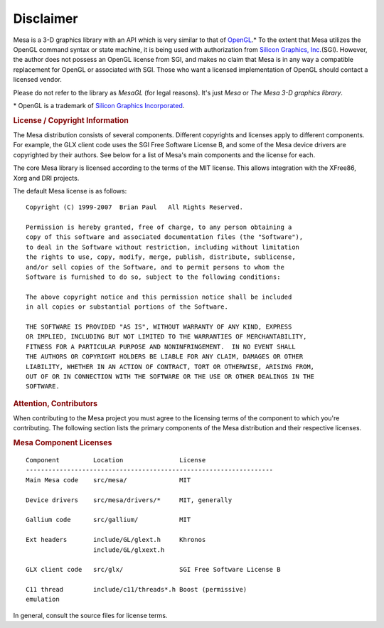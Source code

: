 Disclaimer
==========

Mesa is a 3-D graphics library with an API which is very similar to that
of `OpenGL <http://www.opengl.org/>`__.\* To the extent that Mesa
utilizes the OpenGL command syntax or state machine, it is being used
with authorization from `Silicon Graphics,
Inc. <http://www.sgi.com/>`__\ (SGI). However, the author does not
possess an OpenGL license from SGI, and makes no claim that Mesa is in
any way a compatible replacement for OpenGL or associated with SGI.
Those who want a licensed implementation of OpenGL should contact a
licensed vendor.

| Please do not refer to the library as *MesaGL* (for legal reasons).
  It's just *Mesa* or *The Mesa 3-D graphics library*.

\* OpenGL is a trademark of `Silicon Graphics
Incorporated <http://www.sgi.com/>`__.

.. rubric:: License / Copyright Information
   :name: license-copyright-information

The Mesa distribution consists of several components. Different
copyrights and licenses apply to different components. For example, the
GLX client code uses the SGI Free Software License B, and some of the
Mesa device drivers are copyrighted by their authors. See below for a
list of Mesa's main components and the license for each.

The core Mesa library is licensed according to the terms of the MIT
license. This allows integration with the XFree86, Xorg and DRI
projects.

The default Mesa license is as follows:

::

    Copyright (C) 1999-2007  Brian Paul   All Rights Reserved.

    Permission is hereby granted, free of charge, to any person obtaining a
    copy of this software and associated documentation files (the "Software"),
    to deal in the Software without restriction, including without limitation
    the rights to use, copy, modify, merge, publish, distribute, sublicense,
    and/or sell copies of the Software, and to permit persons to whom the
    Software is furnished to do so, subject to the following conditions:

    The above copyright notice and this permission notice shall be included
    in all copies or substantial portions of the Software.

    THE SOFTWARE IS PROVIDED "AS IS", WITHOUT WARRANTY OF ANY KIND, EXPRESS
    OR IMPLIED, INCLUDING BUT NOT LIMITED TO THE WARRANTIES OF MERCHANTABILITY,
    FITNESS FOR A PARTICULAR PURPOSE AND NONINFRINGEMENT.  IN NO EVENT SHALL
    THE AUTHORS OR COPYRIGHT HOLDERS BE LIABLE FOR ANY CLAIM, DAMAGES OR OTHER
    LIABILITY, WHETHER IN AN ACTION OF CONTRACT, TORT OR OTHERWISE, ARISING FROM,
    OUT OF OR IN CONNECTION WITH THE SOFTWARE OR THE USE OR OTHER DEALINGS IN THE
    SOFTWARE.

.. rubric:: Attention, Contributors
   :name: attention-contributors

When contributing to the Mesa project you must agree to the licensing
terms of the component to which you're contributing. The following
section lists the primary components of the Mesa distribution and their
respective licenses.

.. rubric:: Mesa Component Licenses
   :name: mesa-component-licenses

::

    Component         Location               License
    ------------------------------------------------------------------
    Main Mesa code    src/mesa/              MIT

    Device drivers    src/mesa/drivers/*     MIT, generally

    Gallium code      src/gallium/           MIT

    Ext headers       include/GL/glext.h     Khronos
                      include/GL/glxext.h

    GLX client code   src/glx/               SGI Free Software License B

    C11 thread        include/c11/threads*.h Boost (permissive)
    emulation

In general, consult the source files for license terms.

.. raw:: html

   </div>